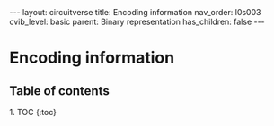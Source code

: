 #+OPTIONS: toc:nil todo:nil title:nil author:nil date:nil

#+BEGIN_EXPORT html
---
layout: circuitverse
title: Encoding information
nav_order: l0s003
cvib_level: basic
parent: Binary representation
has_children: false
---
#+END_EXPORT

* Encoding information
  :PROPERTIES:
  :JTD:      {: .no_toc}
  :END:
  
** Table of contents
   :PROPERTIES:
   :JTD:      {: .no_toc .text-delta}
   :END:

#+BEGIN_EXPORT html
1. TOC
{:toc}
#+END_EXPORT
